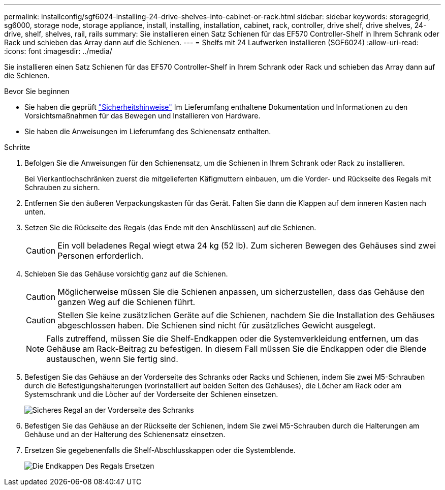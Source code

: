 ---
permalink: installconfig/sgf6024-installing-24-drive-shelves-into-cabinet-or-rack.html 
sidebar: sidebar 
keywords: storagegrid, sg6000, storage node, storage appliance, install, installing, installation, cabinet, rack, controller, drive shelf, drive shelves, 24-drive, shelf, shelves, rail, rails 
summary: Sie installieren einen Satz Schienen für das EF570 Controller-Shelf in Ihrem Schrank oder Rack und schieben das Array dann auf die Schienen. 
---
= Shelfs mit 24 Laufwerken installieren (SGF6024)
:allow-uri-read: 
:icons: font
:imagesdir: ../media/


[role="lead"]
Sie installieren einen Satz Schienen für das EF570 Controller-Shelf in Ihrem Schrank oder Rack und schieben das Array dann auf die Schienen.

.Bevor Sie beginnen
* Sie haben die geprüft https://library.netapp.com/ecm/ecm_download_file/ECMP12475945["Sicherheitshinweise"^] Im Lieferumfang enthaltene Dokumentation und Informationen zu den Vorsichtsmaßnahmen für das Bewegen und Installieren von Hardware.
* Sie haben die Anweisungen im Lieferumfang des Schienensatz enthalten.


.Schritte
. Befolgen Sie die Anweisungen für den Schienensatz, um die Schienen in Ihrem Schrank oder Rack zu installieren.
+
Bei Vierkantlochschränken zuerst die mitgelieferten Käfigmuttern einbauen, um die Vorder- und Rückseite des Regals mit Schrauben zu sichern.

. Entfernen Sie den äußeren Verpackungskasten für das Gerät. Falten Sie dann die Klappen auf dem inneren Kasten nach unten.
. Setzen Sie die Rückseite des Regals (das Ende mit den Anschlüssen) auf die Schienen.
+

CAUTION: Ein voll beladenes Regal wiegt etwa 24 kg (52 lb). Zum sicheren Bewegen des Gehäuses sind zwei Personen erforderlich.

. Schieben Sie das Gehäuse vorsichtig ganz auf die Schienen.
+

CAUTION: Möglicherweise müssen Sie die Schienen anpassen, um sicherzustellen, dass das Gehäuse den ganzen Weg auf die Schienen führt.

+

CAUTION: Stellen Sie keine zusätzlichen Geräte auf die Schienen, nachdem Sie die Installation des Gehäuses abgeschlossen haben. Die Schienen sind nicht für zusätzliches Gewicht ausgelegt.

+

NOTE: Falls zutreffend, müssen Sie die Shelf-Endkappen oder die Systemverkleidung entfernen, um das Gehäuse am Rack-Beitrag zu befestigen. In diesem Fall müssen Sie die Endkappen oder die Blende austauschen, wenn Sie fertig sind.

. Befestigen Sie das Gehäuse an der Vorderseite des Schranks oder Racks und Schienen, indem Sie zwei M5-Schrauben durch die Befestigungshalterungen (vorinstalliert auf beiden Seiten des Gehäuses), die Löcher am Rack oder am Systemschrank und die Löcher auf der Vorderseite der Schienen einsetzen.
+
image::../media/secure_shelf.png[Sicheres Regal an der Vorderseite des Schranks]

. Befestigen Sie das Gehäuse an der Rückseite der Schienen, indem Sie zwei M5-Schrauben durch die Halterungen am Gehäuse und an der Halterung des Schienensatz einsetzen.
. Ersetzen Sie gegebenenfalls die Shelf-Abschlusskappen oder die Systemblende.
+
image::../media/install_endcaps.png[Die Endkappen Des Regals Ersetzen]


